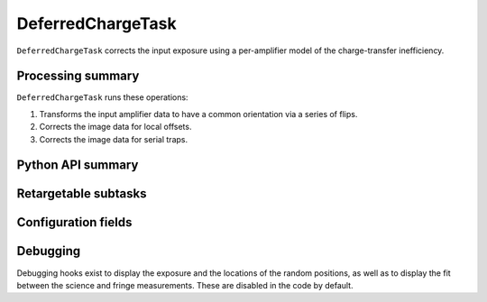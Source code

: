 .. lsst-task-topic:: lsst.ip.isr.deferredCharge.DeferredChargeTask

##################
DeferredChargeTask
##################

``DeferredChargeTask`` corrects the input exposure using a per-amplifier model of the charge-transfer inefficiency.

.. _lsst.ip.isr.deferredCharge.DeferredChargeTask-processing-summary:

Processing summary
==================

``DeferredChargeTask`` runs these operations:

#. Transforms the input amplifier data to have a common orientation via a series of flips.
#. Corrects the image data for local offsets.
#. Corrects the image data for serial traps.

.. _lsst.ip.isr.deferredCharge.DeferredChargeTask-api:

Python API summary
==================

.. lsst-task-api-summary:: lsst.ip.isr.deferredCharge.DeferredChargeTask

.. _lsst.ip.isr.deferredCharge.DeferredChargeTask-subtasks:

Retargetable subtasks
=====================

.. lsst-task-config-subtasks:: lsst.ip.isr.deferredCharge.DeferredChargeTask

.. _lsst.ip.isr.deferredCharge.DeferredChargeTask-configs:

Configuration fields
====================

.. lsst-task-config-fields:: lsst.ip.isr.deferredCharge.DeferredChargeTask

.. _lsst.ip.isr.deferredCharge.DeferredChargeTask-debug:

Debugging
=========

Debugging hooks exist to display the exposure and the locations of the random positions, as well as to display the fit between the science and fringe measurements.  These are disabled in the code by default.

